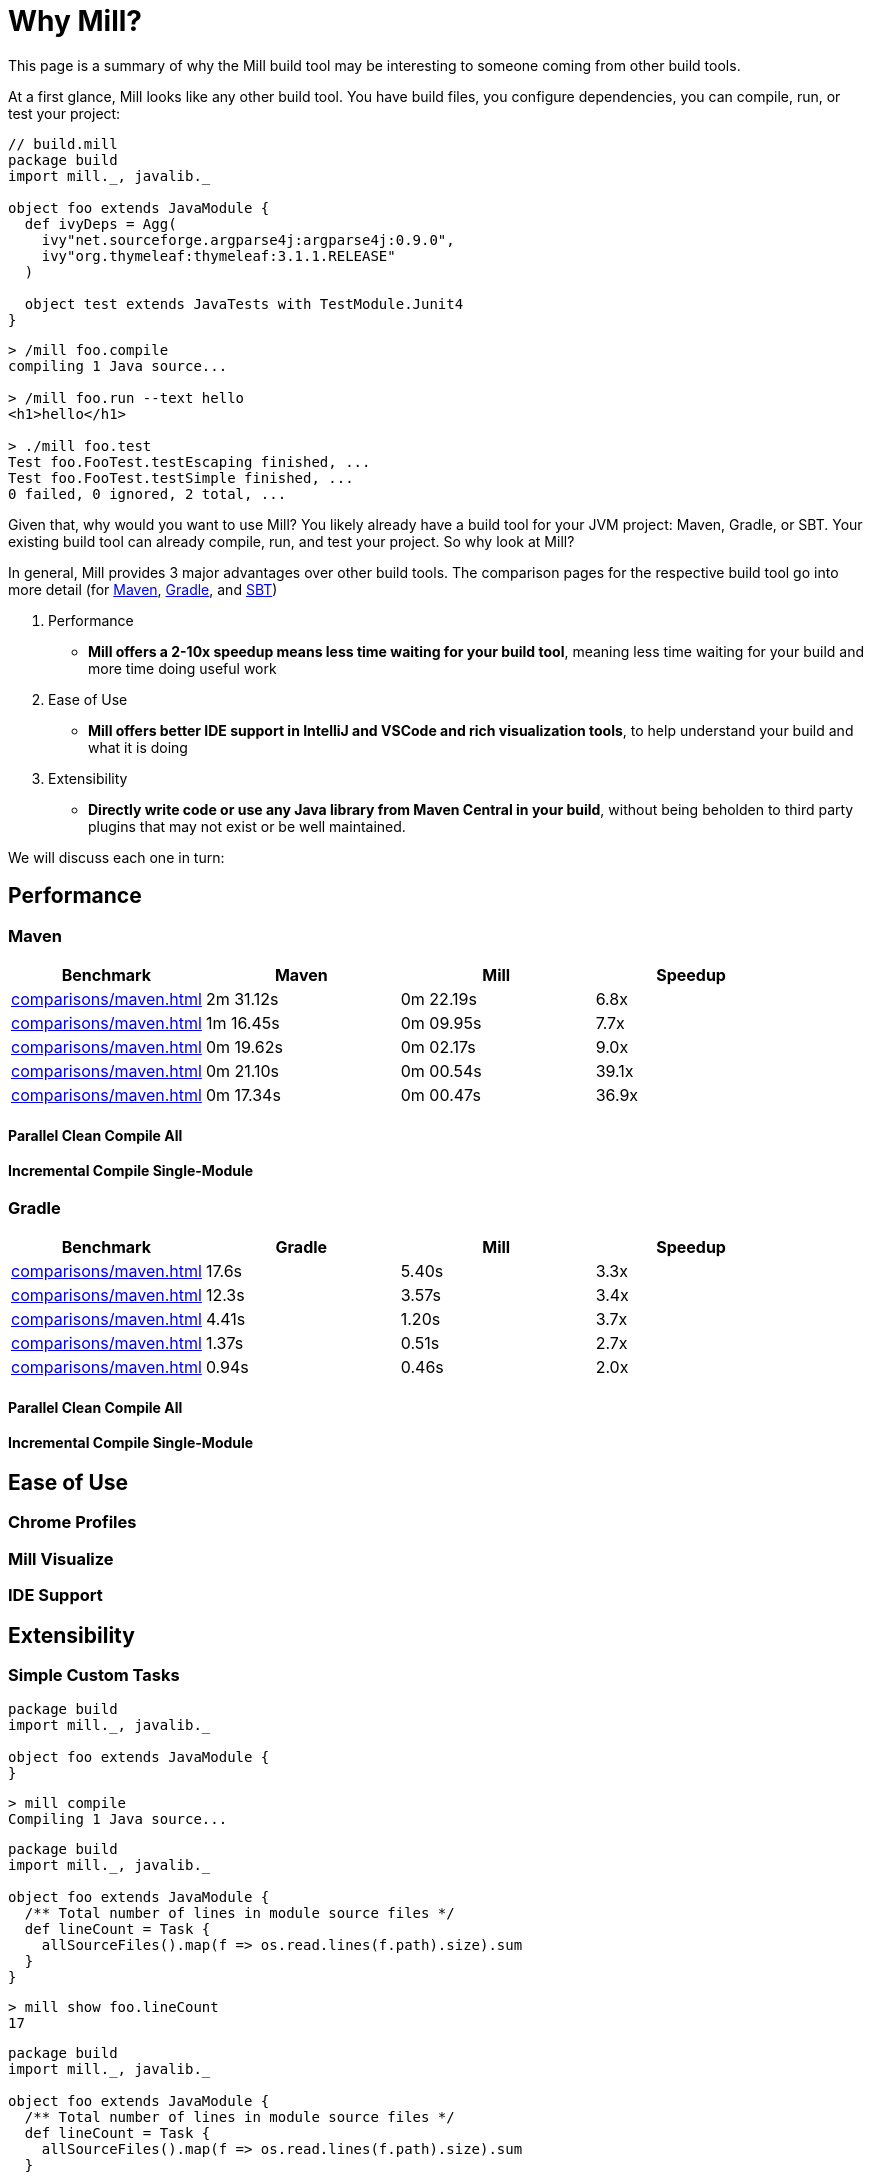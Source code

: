 = Why Mill?

This page is a summary of why the Mill build tool may be interesting to someone coming from
other build tools.

At a first glance, Mill looks like any other build tool. You have build files, you configure
dependencies, you can compile, run, or test your project:

```scala
// build.mill
package build
import mill._, javalib._

object foo extends JavaModule {
  def ivyDeps = Agg(
    ivy"net.sourceforge.argparse4j:argparse4j:0.9.0",
    ivy"org.thymeleaf:thymeleaf:3.1.1.RELEASE"
  )

  object test extends JavaTests with TestModule.Junit4
}
```
```bash
> /mill foo.compile
compiling 1 Java source...

> /mill foo.run --text hello
<h1>hello</h1>

> ./mill foo.test
Test foo.FooTest.testEscaping finished, ...
Test foo.FooTest.testSimple finished, ...
0 failed, 0 ignored, 2 total, ...
```

Given that, why would you want to use Mill? You likely already have a build tool for your
JVM project: Maven, Gradle, or SBT. Your existing build tool can already compile, run, and
test your project. So why look at Mill?

In general, Mill provides 3 major advantages over other build tools. The comparison pages
for the respective build tool go into more detail (for xref:comparisons/maven.adoc[Maven],
xref:comparisons/gradle.adoc[Gradle], and xref:comparisons/sbt.adoc[SBT])

1. Performance
    * *Mill offers a 2-10x speedup means less time waiting for your build tool*, meaning
      less time waiting for your build and more time doing useful work

2. Ease of Use
   * *Mill offers better IDE support in IntelliJ and VSCode and rich visualization tools*,
     to help understand your build and what it is doing

3. Extensibility
    * *Directly write code or use any Java library from Maven Central in your build*,
      without being beholden to third party plugins that may not exist or be well maintained.

We will discuss each one in turn:

## Performance

### Maven
[cols="1,1,1,1"]
|===
| Benchmark | Maven | Mill | Speedup

| xref:comparisons/maven.adoc#_sequential_clean_compile_all[] | 2m 31.12s | 0m 22.19s | 6.8x
| xref:comparisons/maven.adoc#_parallel_clean_compile_all[] | 1m 16.45s | 0m 09.95s | 7.7x
| xref:comparisons/maven.adoc#_clean_compile_single_module[] | 0m 19.62s | 0m 02.17s | 9.0x
| xref:comparisons/maven.adoc#_incremental_compile_single_module[] | 0m 21.10s | 0m 00.54s | 39.1x
| xref:comparisons/maven.adoc#_no_op_compile_single_module[] | 0m 17.34s | 0m 00.47s | 36.9x
|===

#### Parallel Clean Compile All
#### Incremental Compile Single-Module

### Gradle

[cols="1,1,1,1"]
|===
| Benchmark | Gradle | Mill | Speedup

| xref:comparisons/maven.adoc#_sequential_clean_compile_all[] | 17.6s | 5.40s | 3.3x
| xref:comparisons/maven.adoc#_parallel_clean_compile_all[] | 12.3s | 3.57s | 3.4x
| xref:comparisons/maven.adoc#_clean_compile_single_module[] | 4.41s | 1.20s | 3.7x
| xref:comparisons/maven.adoc#_incremental_compile_single_module[] | 1.37s | 0.51s | 2.7x
| xref:comparisons/maven.adoc#_no_op_compile_single_module[] | 0.94s | 0.46s | 2.0x
|===

#### Parallel Clean Compile All
#### Incremental Compile Single-Module

## Ease of Use

### Chrome Profiles
### Mill Visualize
### IDE Support

## Extensibility

### Simple Custom Tasks

```scala
package build
import mill._, javalib._

object foo extends JavaModule {
}
```
```bash
> mill compile
Compiling 1 Java source...
```



```scala
package build
import mill._, javalib._

object foo extends JavaModule {
  /** Total number of lines in module source files */
  def lineCount = Task {
    allSourceFiles().map(f => os.read.lines(f.path).size).sum
  }
}
```
```bash
> mill show foo.lineCount
17
```



```scala
package build
import mill._, javalib._

object foo extends JavaModule {
  /** Total number of lines in module source files */
  def lineCount = Task {
    allSourceFiles().map(f => os.read.lines(f.path).size).sum
  }

  /** Generate resources using lineCount of sources */
  override def resources = Task {
    os.write(Task.dest / "line-count.txt", "" + lineCount())
    super.resources() ++ Seq(PathRef(Task.dest))
  }
}
```
```bash
> mill foo.run
Line Count: 17
```



### Using Libraries from Maven Central in Tasks


```scala
package build
import mill._, javalib._
import $ivy.`org.thymeleaf:thymeleaf:3.1.1.RELEASE`
import org.thymeleaf.TemplateEngine
import org.thymeleaf.context.Context
object foo extends JavaModule {
  def htmlSnippet = Task {
    val context = new Context()
    context.setVariable("heading", "hello")
    new TemplateEngine().process(
        "<h1 th:text=\"${heading}\"></h1>",
        context
    )
  }
  def resources = Task.Sources{
    os.write(Task.dest / "snippet.txt", htmlSnippet())
    super.resources() ++ Seq(PathRef(Task.dest))
  }
}
```
```bash
> mill show foo.htmlSnippet
"<h1>hello</h1>"

> mill foo.compile
compiling 1 Java source...
...

> mill foo.run
generated snippet.txt resource: <h1>hello</h1>
```

## Conclusion